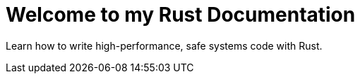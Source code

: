 = Welcome to my Rust Documentation

Learn how to write high-performance, safe systems code with Rust.
